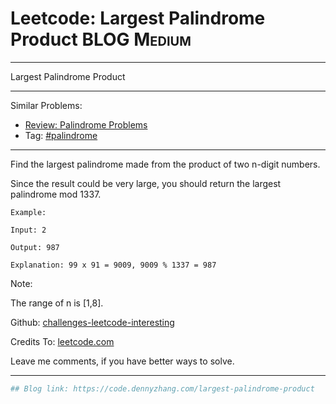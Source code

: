 * Leetcode: Largest Palindrome Product                          :BLOG:Medium:
#+STARTUP: showeverything
#+OPTIONS: toc:nil \n:t ^:nil creator:nil d:nil
:PROPERTIES:
:type:     palindrome
:END:
---------------------------------------------------------------------
Largest Palindrome Product
---------------------------------------------------------------------
Similar Problems:
- [[https://code.dennyzhang.com/review-palindrome][Review: Palindrome Problems]]
- Tag: [[https://code.dennyzhang.com/tag/palindrome][#palindrome]]
---------------------------------------------------------------------
Find the largest palindrome made from the product of two n-digit numbers.

Since the result could be very large, you should return the largest palindrome mod 1337.
#+BEGIN_EXAMPLE
Example:

Input: 2

Output: 987

Explanation: 99 x 91 = 9009, 9009 % 1337 = 987
#+END_EXAMPLE

Note:

The range of n is [1,8].

Github: [[url-external:https://github.com/DennyZhang/challenges-leetcode-interesting/tree/master/largest-palindrome-product][challenges-leetcode-interesting]]

Credits To: [[url-external:https://leetcode.com/problems/largest-palindrome-product/description/][leetcode.com]]

Leave me comments, if you have better ways to solve.
---------------------------------------------------------------------

#+BEGIN_SRC python
## Blog link: https://code.dennyzhang.com/largest-palindrome-product

#+END_SRC
